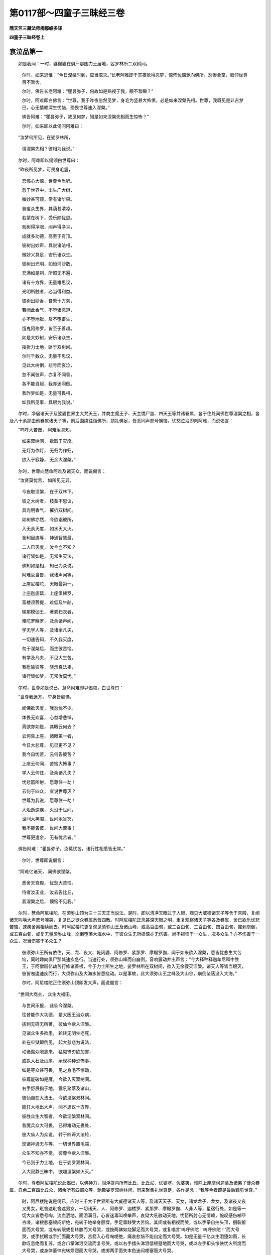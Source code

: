 第0117部～四童子三昧经三卷
==============================

**隋天竺三藏法师阇那崛多译**

**四童子三昧经卷上**

哀泣品第一
----------

　　如是我闻：一时，婆伽婆在俱尸那国力士居地，娑罗林所二双树间。

      　　尔时，如来思惟：“今日涅槃时到，应当取灭。”长老阿难即于其夜欻得恶梦，惊怖忧恼驰向佛所，愁惨合掌，瞻仰世尊目不暂舍。

      　　尔时，佛告长老阿难：“瞿昙弥子，何故如是熟视于我，眼不暂瞬？”

      　　尔时，阿难即白佛言：“世尊，我于昨夜忽然见梦，身毛为竖甚大怖惧，必是如来涅槃先相。世尊，我既见是非吉梦已，心无情赖深生忧恼，恐畏世尊速入涅槃。”

      　　佛告阿难：“瞿昙弥子，故见何梦，知是如来涅槃先相而生惊怖？”

      　　尔时，如来即以此偈问阿难曰：

　　“汝梦何所见，在娑罗林所，

      　　　谓涅槃先相？彼相为我说。”

　　尔时，阿难即以偈颂白世尊曰：

　　“昨夜所见梦，可畏身毛竖，

      　　　恐怖心大惊，世尊今当听。

      　　　忽于世界中，出生广大树，

      　　　微妙甚可观，常有诸华果。

      　　　普覆众生界，其荫甚清凉，

      　　　若蒙在树下，受乐除忧患。

      　　　观树得净眼，闻声得净耳，

      　　　成就多功德，高至于有顶。

      　　　彼树出妙声，具说诸法相，

      　　　微妙义具足，安乐诸众生。

      　　　彼树出光明，如恒河沙数，

      　　　充满如是刹，所照无不遍，

      　　　诸有十方界，无量难思议，

      　　　光明所触者，必当得利益。

      　　　彼树出妙香，普熏十方刹，

      　　　若闻此香气，不堕诸恶道，

      　　　亦不堕地狱，及不堕畜生，

      　　　饿鬼阿修罗，皆至于善趣。

      　　　如是大妙树，安乐诸众生，

      　　　摧折力士地，卧于双树间。

      　　　尔时千数众，无量不思议，

      　　　见此大树倒，悲号而哀泣，

      　　　忽不闻彼声，亦复不闻香，

      　　　各不能自起，我亦迷闷倒。

      　　　我昨梦如是，无量可畏相，

      　　　如我所见事，具眼为我说。”

　　尔时，净居诸天子及娑婆世界主大梵天王，并商主魔王子、天主憍尸迦、四天王等并诸眷属，各于住处闻佛世尊涅槃之相，各及八十余那由他眷属诸天子等，前后围绕往诣佛所，顶礼佛足，皆悉同声悲号懊恼，忧愁泣泪即向阿难，而说偈言：

　　“呜呼大苦哉， 阿难汝具知，

      　　　如来双树间， 欲取于灭度。

      　　　无灯为作灯， 无归为作归，

      　　　欲入于寂静， 无余大涅槃。”

　　尔时，世尊向慧命阿难及诸天众，而说偈言：

　　“汝贤莫忧苦， 如所见无异，

      　　　今夜取涅槃， 在于双林下。

      　　　彼之大树者， 枝茎不思议，

      　　　具光明香气， 摧折双树间。

      　　　如树佛亦然， 今欲诣彼所，

      　　　入无余灭度， 如水灭大火。

      　　　舍利目连等， 神通智慧最，

      　　　二人已灭度， 汝今岂不知？

      　　　诸行皆如是， 无常生灭法，

      　　　佛知如是相， 知已为众说。

      　　　阿难汝当告， 我诸声闻等，

      　　　上座尼楼陀， 天眼最第一，

      　　　上座迦旃延， 上座俱絺罗，

      　　　富楼须菩提， 难低及牛齝，

      　　　输那模伽王， 著粪扫衣者，

      　　　难陀罗睺罗， 及余诸声闻，

      　　　学无学人等， 及诸余凡夫，

      　　　一切速告知， 不久我灭度，

      　　　勿于涅槃后， 而生彼苦恼。

      　　　有学及凡夫， 不见大生苦，

      　　　我慰喻彼等， 晓示真法相，

      　　　诸行皆如梦， 无常汝莫忧。”

　　尔时，世尊如是说已，慧命阿难即以偈颂，白世尊曰：

　　“世尊我迷方， 举身皆颤慄，

      　　　闻佛欲灭度， 我愁忧不少。

      　　　体畏无欢喜， 心益增悲悼，

      　　　离欲亦如是， 其眼云何去？

      　　　云何告上座， 诸眼第一者，

      　　　今日大悲尊， 见已更不见？

      　　　我今自忧苦， 云何告彼苦？

      　　　上座云何闻， 苦恼大怖事？

      　　　学人云何住， 及余诸凡夫？

      　　　忧悲箭所射， 愿尊住一劫！

      　　　云何于四众， 宣说世尊灭？

      　　　世尊为我说， 愿尊住一劫！

      　　　大炬逝速疾， 灭没于世间，

      　　　世间大黑闇， 世间永盲冥，

      　　　我不能告彼， 世间大苦事！

      　　　世尊更遣余， 无有忧苦者。”

　　佛告阿难：“瞿昙弥子，汝莫忧苦，诸行性相悉皆无常。”

      　　尔时，世尊即说偈言：

　　“阿难亿诸天， 闻佛欲涅槃，

      　　　悉舍天宫殿， 忧愁大苦恼。

      　　　侍者汝正业， 汝去告比丘，

      　　　我涅槃之后， 懊恼不见我。”

　　尔时，慧命阿尼楼陀，在须弥山顶为三十三天正当说法。是时，即以清净天眼过于人眼，观见大威德诸天子等舍于宫殿，复闻诸天叫唤大声悲号啼哭，复见已之徒众眷属悉皆四散。时阿尼楼陀正念甚深天眼之明，重复观察诸天子等各及眷属，舍已欲乐忧悲苦恼，速疾舍离相续而去。时阿尼楼陀更复观见须弥山王及诸山峰，或高百由旬，或二百由旬、三百由旬、四百由旬，摧剥崩倒，或五百由旬，或复无量须弥山峰，崩倒堕落大海水中，于彼众生无所损恼亦无伤害。尚不损恼于一众生，况多众生？亦不伤害于一众生，况当伤害于多众生？

      　　彼须弥山王所有依住，天、龙、夜叉、乾闼婆、阿修罗、紧那罗、摩睺罗伽，闻于如来欲入涅槃，悉皆忧悲生大苦恼，同时趣向俱尸那城速疾急行。当速行处，须弥山峰而自崩倒，音响震动并出声言：“今大释种释迦牟尼释中胜王，于阿僧祇亿劫苦行修诸善根，今于力士所生之地，娑罗林所在双树间，欲入无余寂灭涅槃。诸天人等皆当眼灭，彼皆匆遑速疾而行，大须弥山及大海水皆悉挠动。以是事故，此大须弥山王之峰及大山谷，崩倒坠落没入大海。”

      　　尔时，阿尼楼陀正住须弥山顶即发大声，而说偈言：

　　“世间大商主， 众生大福田，

      　　　与世间乐报， 此仙今涅槃。

      　　　往昔能作大功德， 是大医王治众病，

      　　　拔刺无碍无所著， 彼仙今欲入涅槃。

      　　　见诸众生多欲患， 轮转无明生老死，

      　　　处在牢狱颠倒见， 起大慈悲为说法，

      　　　动诸魔众瞋恚来， 猛毅锋刃欲加害，

      　　　或执大石及山崖， 示现种种恐怖事，

      　　　如是等众甚可畏， 见之身毛不惊动，

      　　　彼尊能破如是魔， 今欲入灭双树间。

      　　　右手舒展指于地， 震吼聚落及诸山，

      　　　彼仙自在大法王， 今欲涅槃双林间。

      　　　能打大地出大声， 闻不思议十方界，

      　　　彼胜众生大智者， 今欲涅槃双林间。

      　　　昔魔兵众大可畏， 已得难动无畏处，

      　　　彼大仙人为众说， 转于四谛大法轮，

      　　　现诸神通无与等， 一切世界置毛端，

      　　　众生不知亦不觉， 彼尊今欲入涅槃。

      　　　今已到于力士地， 在于娑罗双林间，

      　　　入大寂静三昧中， 欲趣涅槃如火灭。”

　　尔时，尊者阿尼楼陀说此偈已，以佛神力，阎浮提内所有比丘、比丘尼、优婆塞、优婆夷，惟除上座摩诃迦葉及诸弟子徒众眷属，自余二百四比丘众，诸余所有四部众等，驰趣娑罗双树林间，同来聚集礼世尊足，各作是念：“我等今者即是最后觐见世尊。”

      　　时，阿尼楼陀说是偈已，应时三千大千世界所有大威德诸天人等，及诸天天子、天女，诸龙龙子、龙女，及诸夜叉夜叉男女，毗舍遮毗舍遮男女，一切诸天、人、阿修罗、迦楼罗、紧那罗、摩睺罗伽、人非人等，星宿行处，如是等一切大众皆悉号啕，流血洒地，面泪满目，心皆迷毒叫唤举声，哀恸大吼骇动天地，忧箭所射心无情赖，惋叹感伤喐吚咨嗟，诸根悲塞顿闷断绝，宛转于地举身颤慄，手足垂跢受大苦恼。其间或有相视而哭，或以手拳自拍头顶，掴裂躯面而大号哭，或有转眼或复转膝而大号哭，或按两髀如烧脚足而大号哭，或复唱言‘呜呼佛陀！呜呼佛陀！’而大号哭，或手拭眼或手扪面而大号哭，苦箭入心号啕哽绝，痛哀悲恼不能自定而大号哭。如是无量千亿众生泪堕如雨，长歔叹息绝而复苏，或合爪掌涕泪交流而复号哭，或以右手搘头涕泪低顿躄地而大号哭，或以左手扣头怅怏忧火所烧而大号哭，或身体萎悴宛转烦惌而大号哭，或掷两手面失本色迷闷哽塞而大号哭。

      　　尔时，彼诸天、龙、夜叉、乾闼婆、阿修罗、迦楼罗、紧那罗、摩睺罗伽，各及眷属驰趣佛所。到佛所已在于佛前，皆悉扑地如斫树倒，或礼佛足，或大叫唤，或大号啕宛转于地，或在佛前举双两臂递相攀挛，叫呼号哭并唱是言：“呜呼佛陀！呜呼大尊！呜呼达摩！呜呼大慈！呜呼大宅！呜呼大归！怜愍我等，救护我等，三界之眼失路示路，一切世间当成空旷，一切众生当盲无目，大智炬明今日永灭。”互相执挽如丧父母、亲戚、兄弟、姊妹、儿女，如是种种号啕悲哽呼声大哭，或如是言：“呜呼我尊！呜呼我等大善知识！呜呼巧说微妙美言！呜呼行步如师子王！呜呼行步如大牛王！呜呼行步如大象王！呜呼演畅甘露法王！”如是种种无量哀辞，悼伤痛切而大号哭，或从虚空扑身堕地，闷绝宛转悲哽号哭。

      　　尔时，阿难闷绝扑地如斫树倒，良久乃苏，在于佛前两手据地，瞻仰世尊目不暂舍，而说偈言：

　　“倍生我苦恼， 以见众生等，

      　　　被苦箭所射， 悲号大哭泣。

      　　　譬如绝闇路， 商人被劫贼，

      　　　忽见大火明， 照于众人前，

      　　　更增彼大怖， 无方得驰走，

      　　　触处无依怙， 以见火聚故；

      　　　以如来灭度， 多众皆悲苦，

      　　　如是无救者， 更被苦箭射。

      　　　世尊不住世， 余者复涅槃，

      　　　最胜人灭度， 我见云何忍？

      　　　放炽大光明， 如薪尽火灭，

      　　　堕于力士地， 我云何忍见？

      　　　今更不复见， 在于竹林下，

      　　　及在祇陀园， 如常说法时。

      　　　云何入毗耶， 离车最胜城，

      　　　向诸离车语， 最胜人灭度？

      　　　云何入迦毗， 释种最胜城，

      　　　告彼不喜言， 最胜人灭度？

      　　　云何诣阇世， 摩伽陀胜王？

      　　　云何说此言， 如来入灭度？

      　　　多数千众生， 数数而哀泣，

      　　　云何慰喻彼， 释师子灭度？

      　　　比丘比丘尼， 及诸在家众，

      　　　云何告此言， 汝释王灭度？

      　　　或在经行所， 及入大禅定，

      　　　天龙所问时， 无畏云何说？

      　　　阿难佛何在， 福田最胜人，

      　　　诸上座问已， 世尊我何报？

      　　　我为谁敷设， 师子大法座？

      　　　复为谁敷设， 大师子卧床？

      　　　众中无所畏， 如大师子吼，

      　　　复更谁边闻， 甚深无比法？

      　　　与谁洗足水？ 为谁执袈裟？

      　　　最胜人灭后， 更为谁执捉？

      　　　谁复大众前， 赞叹我勤劬？

      　　　谁复赞叹我， 多闻大智海？

      　　　智慧大辩才， 无边众欢悦，

      　　　我更对谁闻， 微妙软美言？

      　　　彼闻持佛子， 如是伤叹已，

      　　　在于佛足边， 闷绝而倒地。”

　　尔时，世尊告阿难言：“瞿多弥子，莫过愁毒，莫大迷闷。我于前时，已曾语汝如此之义：一切恩爱悉有别离，一切诸行并皆无常，如梦、如幻、如焰、如泡、如沫、如露，虚妄不实，诸行亦尔。汝已知之，瞿多弥子。汝时可起，但当速去，可为如来于双树间安置床铺，头向东首高如牛头，面正向北，右手搘颊，双树之下偏约南边。如来世尊今后夜分当入涅槃，灭除无余有为身分此之涅槃。”

      　　尔时，阿难啼哭号啕，愁毒懊恼，泪下满面。奉世尊敕，敷师子床于彼娑罗双树林所。舒安讫已，而说偈言：

　　“我今最后设， 大仙师子床，

      　　　于后更不敷， 最胜人卧铺。

      　　　我云何忍见， 空林双树间，

      　　　最胜人灭后， 寂不见世尊？

      　　　诸护林神等， 空守于长夜，

      　　　更不见如来， 云何乐住此？

      　　　呜呼无常行， 如幻如梦泡，

      　　　丈夫教导师， 今日当灭度！”

　　尔时，尊者阿尼楼陀即便说偈，告阿难言：

　　“如来先已说， 诸行悉无常，

      　　　因缘不自在， 汝强心莫忧。

      　　　岂以汝忧悲， 及以啼哭故，

      　　　无常事已尔， 智者莫迷闷。”

　　说此语已，是时阿难即复以偈，报大尊者尼楼陀言：

　　“无畏尼楼陀， 愿莫作是语，

      　　　睹胜人灭度， 尊岂无忧愁！”

　　是时，尊者阿尼楼陀复更以偈，报阿难曰：

　　“我眼岂无泪？ 为之以裁忍，

      　　　见万类众生， 多为爱所逼。

      　　　又我天眼见， 诸苦恼众生，

      　　　为彼等大悲， 是以应号哭。

      　　　为利于世间， 不以懊恼故，

      　　　是故我语仁， 莫忧当念法。”

现生品第二
----------

　　尔时，世尊从座而起，一切天、人、诸龙、夜叉、乾闼婆、紧那罗、摩睺罗伽、阿修罗、迦楼罗等，百千亿众围绕世尊诣娑罗树林，至已右胁卧师子床。世尊卧彼师子床已，时虚空中即雨天华及天末香，作诸天乐亿百千种，又赍世间种种人华、种种末香、种种涂香、种种音声，供养世尊，植诸善业。各口唱言：“此是世尊多陀阿伽度阿罗诃三藐三佛陀最后而卧，亦是我等最后观见世尊，于彼刹那罗婆牟侯多间。”

　　是时，东方有一世界名宝鸣主，去此佛刹十千俱致。彼国土中有佛，名曰师子鸣声多陀阿伽度阿罗诃三藐三佛陀。其世界中有一菩萨名善思义，从彼应托来到此土王舍城中摩伽陀国，韦提希子阿阇世王宫内化生，结跏趺坐。彼既生已，说此偈言：

　　“我从师子吼， 如来刹土来，

      　　　闻此有世尊， 释师子在世。”

　　尔时，空中有一天子，以偈报彼善思义菩萨言：

　　“今者彼人王， 世尊释师子，

      　　　于娑罗双树， 欲入于涅槃。”

　　说是语已，时善思义菩萨摩诃萨，即便以偈报彼天言：

　　“难计诸佛刹， 百千俱致数，

      　　　我从彼土来， 听释师子法。

      　　　值彼欲灭度， 当趣双树间，

      　　　我不实空来， 到于斯刹土。

      　　　我今已来此， 彼尊当涅槃，

      　　　诸天等世间， 悉愁况于我！

      　　　一念此不住， 应速见世尊，

      　　　勿令我空来， 而不得见佛。

      　　　善思义劝谏， 摩伽陀国王，

      　　　发哀美善言， 令彼心欢悦。

      　　　大王听我语， 大人出世间，

      　　　王莫放纵心， 速诣于佛所。

      　　　于数千亿劫， 或当一遇时，

      　　　今既值彼师， 智者莫空过。

      　　　愿王勿疑意， 谓我小儿痴，

      　　　我非痴小儿， 王自小儿耳！

      　　　贪于世欲乐， 杀父造逆殃，

      　　　此是小儿痴， 当堕于恶道。

      　　　王近恶知识， 调达斗乱人，

      　　　随顺彼逆心， 故杀无过父。

      　　　王如法无比， 真是佛子俦，

      　　　但以有我心， 无智故兴逆。

      　　　如此大恶逆， 恐怖事非轻，

      　　　以是王必当， 堕大阿鼻狱！

      　　　及佛今现在， 未入涅槃间，

      　　　当兴供养心， 佛诸舍利骨。

      　　　愿王施欢喜， 我欲诣佛边，

      　　　来生此土中， 不为受诸欲。

      　　　我以闻本土， 师子鸣如来，

      　　　称此大仙人， 犹师子灭度，

      　　　欲得奉见故， 来生此土中，

      　　　诸刹利宗亲， 一时诣向佛。”

　　尔时，阿阇世王即以偈告彼童子言：

　　“力士生地去此遥， 不可轻往须严驾，

      　　　童子汝但今夜待， 明整兵马安乐行。”

　　尔时，善思义童子还复以偈报阿阇世王言：

　　“大王慎莫生懒惰， 我神通力不思议，

      　　　我今若欲过东方， 无量佛刹无限碍。

      　　　元从所来佛刹土， 经历无量无有边，

      　　　其间佛国如恒沙， 力士生地竟何远？”

　　尔时，童子从阿阇世怀里而起，徒步而行，发王舍城安庠而出，说此偈言：

　　“欲睹清净无过佛， 大力能降最胜人，

      　　　汝等随我速往见， 及彼释仙未入灭。”

　　尔时，童子从王舍城徒步出已，当彼刹那罗婆时顷，有于七万二千人众集聚围绕。复有无量无边百亿那由他诸天众，随彼童子往诣佛所，为欲顶礼如来足故。

　　尔时，世尊作人师子右胁卧已，于彼刹那罗婆牟侯多间。从彼南方去此佛刹，五百千亿佛之世界有一佛刹，彼佛号曰宝积善现如来，十号具足。彼有菩萨名寂静转，从彼刹没，于此世界阎浮提地舍卫城内，生大居士似师子家。即于初生，而说偈言：

　　“于何数亿劫， 割舍其手足，

      　　　挑眼破身分， 断截无量头。

      　　　妻妾男女等， 一切诸财宝，

      　　　于千亿数劫， 求无上菩提。

      　　　为度诸群生， 布施广修福，

      　　　无量百亿劫， 彼眼者希有。”

　　尔时，似师子居士，以偈报童子言：

　　“汝为是天龙？ 为夜叉罗刹？

      　　　汝即生之顷， 分明出语言。

      　　　我眷属悉怖， 驰走散诸方，

      　　　我闻佛名声， 是故我不走。”

　　尔时，童子以偈报居士言：

　　“我非天非龙， 非夜叉罗刹。

      　　　汝居士不知， 谓我是世人，

      　　　言天龙夜叉， 紧那摩睺罗，

      　　　我是天中天， 居士汝当知。”

　　尔时，似师子复以偈答童子言：

　　“我心复有疑， 童子我复惊，

      　　　闻汝如是言， 同于智者说。

      　　　云何天及龙， 夜叉紧那罗？

      　　　云何天中天？ 童子更重说！”

　　尔时，童子以偈报居士言：

　　“去此南方界， 有佛名宝积，

      　　　现在如师子， 我从彼处来。

      　　　百过作帝释， 自在亦作来，

      　　　百过作梵天， 亦作转轮王。

      　　　我欲多时说， 一劫或亿劫，

      　　　不可得说尽， 智者速诣佛。

　　“唯然，大居士，汝常应修如此法行，亲近心念广作显示。大居士，何者法行，如来当说？彼宝积善现如来十号具足，有诸菩萨摩诃萨等成就三法，于菩提心得不退转，复当速证无上菩提。何等为三？一者、入无边心，二者、入甚深智，三者、入坚固修行三昧。”

      　　尔时，彼童子欲重宣此义，而说偈言：

　　“若欲入于甚深智， 诸天世人所爱重，

      　　　惟有诸佛大名称， 善能知因及非因。

      　　　彼句无非菩提者， 此智无有染著处，

      　　　舍诸著已离毒箭， 证法智已得作佛。

      　　　念心无边无有心， 入如是心得寂静，

      　　　随顺是心名为入， 此心名为遍一切。

      　　　若破若斫彼不坚， 无破诸法如来说，

      　　　诸有犹如虚空体， 如是真如如金刚。

      　　　应知如是自性空， 若能修此无所著，

      　　　彼即出离烦恼网， 当成正觉离诸有。

      　　　当知一切无有知， 当证一切无所证，

      　　　当觉一切无所觉， 一切闻声无取著。

      　　　入甚深法无法想， 解脱众生无脱想，

      　　　广寂无有广寂想， 得证菩萨无道想。

      　　　彼真健人除毒箭， 了达众生诸所趣，

      　　　知一切故名为佛， 难可辄近无所著。”

　　尔时，童子说此偈已，于刹那罗婆牟侯多时，似师子居士即与眷属二百人俱左右围绕，便发阿耨多罗三藐三菩提心，回向菩提，于诸法中得无生忍。十八亿诸天子等，亦发阿耨多罗三藐三菩提心，究竟菩提无有退转。复有四那由他众生，于诸法中远离尘垢得法眼净。

      　　尔时，童子复说偈言：

　　“我今不空来， 往释师子所，

      　　　于生死怖中， 度那由他众。

      　　　有多众生数， 已发菩提心，

      　　　住无上平等， 证得无生忍。

      　　　我父住法忍， 我母兄眷属，

      　　　十八亿诸天， 皆住菩提道。

      　　　我得大财宝， 无量不思议，

      　　　于佛法转近， 去贫穷稍远。”

　　尔时，寂静转童子化其父母及眷属已，出舍卫大城，共其父母并诸眷属，无量百千诸众生等，左右围绕在于众前，趣向力士所生之地娑罗林所，欲礼佛足觐见世尊。

　　尔时，如来在于师子床上右胁卧时，于彼刹那罗婆牟侯多时，西方去此过八亿百千佛刹，有佛名号乐音如来，十号具足。彼佛刹土有一菩萨摩诃萨名无攀缘，从彼佛刹隐灭身已，于此佛刹阎浮提地波罗奈国大城之内，有大居士名善鬼宿，于其家内而忽化生。时无攀缘童子即于生时，而说偈言：

　　“诸法无攀缘， 愚痴觉所转，

      　　　彼不脱众苦， 增长诸忧恼。

      　　　诸法无处所， 求之不可得，

      　　　若尽及不尽， 一切无所有。

      　　　虚空无所依， 非空亦无依，

      　　　空法因缘无， 因缘亦不无。

      　　　彼诸所说法， 深隐难知见，

      　　　颇有能说者， 人尊释师子。

      　　　大象大师子， 如梵无诸欲，

      　　　今日于双林， 将灭世间眼。

      　　　在于大众中， 如月十五日，

      　　　为众说妙法， 彼更不可见。

      　　　比丘众围绕， 如帝释山顶，

      　　　自今更不入， 一切诸妙城。

      　　　天人中极尊， 法鼓最胜者，

      　　　发音令众悦， 我等不复闻。

      　　　无我无作者， 如来说是法，

      　　　今欲入灭度， 娑罗双树间。”

　　尔时，无攀缘菩萨说此偈已，波罗奈城一千徒众作如是言：“此童子者，甚奇希有！智慧辩才无畏深入，生已乃能忆知宿命生生之事，复能巧说种种妙偈，乃有如是大力智慧，无畏难伏净妙辩才。愿令我等得如是智若此童子。”

      　　尔时，无攀缘童子欲令大众入不退地，世间所无不共之法，希有难得无量无边令彼得入，亦令得入无生忍法。

      　　尔时，大众白童子言：“善哉！童子，我等今者随童子去，往诣彼所觐见世尊并欲供养。”

      　　尔时，无攀缘菩萨摩诃萨，共彼眷属徒众百千围绕恭敬在于彼前，从波罗奈大城而出径诣佛所，为欲觐见及供养故。

　　尔时，于彼刹那罗婆牟侯多时，从于北方去此佛刹，过六万四百千亿佛土，有佛名曰住菩提分转如来，十号具足。于彼佛刹有菩萨摩诃萨，名曰开敷神通德，从彼没身生此刹土阎浮提中，毗耶离大城大将师子，于彼家内忽然化生。尔时，开敷神通德菩萨摩诃萨生彼家已，即说偈言：

　　“颇闻佛世尊， 增长释种家，

      　　　度脱诸厄难， 无量百千亿？

      　　　颇闻佛世尊， 无边智慧海，

      　　　精进及禅定， 甚深达彼岸？

      　　　如来拔毒箭， 得忍心调柔，

      　　　为众常说法， 亦不著法相。

      　　　颇闻佛世尊， 不著于三界，

      　　　世间行不行， 智慧遍一切？

      　　　欲界及色界， 乃至无色界，

      　　　能以智称量， 彼眼者在不？”

　　时大将家有一天女，名转菩提分，化作人形现童子前，以偈报童子言：

　　“世尊住一劫， 或复过一劫，

      　　　汝后当见佛， 今且受五欲，

      　　　食胜妙福禄， 犹如大王家，

      　　　种种妙音声， 歌舞作倡等。”

　　尔时，童子具知如来已益众生，诸天人等善根成就，以偈报天女言：

　　“彼愚痴众生， 乐于五欲乐，

      　　　不闻正遍知， 及诸佛教法。

      　　　我不受五欲， 五欲无坚牢，

      　　　五欲如刀剑， 谁能信五欲？

      　　　猪狗及野干， 骡马牛驴等，

      　　　此辈贪五欲， 诸佛声闻诃！

      　　　盲瞎根残缺， 痤陋及挛跛，

      　　　如是等贪欲， 诸佛声闻诃！

      　　　蚍蜉蛱蝶蝇， 俱翅罗孔雀，

      　　　如是等行欲， 我胜彼故诃！

      　　　譬如大火坑， 炽然阎浮满，

      　　　彼如盲坠堕， 贪欲亦如是。

      　　　诸欲无常苦， 智者所呵责，

      　　　若人不知过， 此等为欲转。

      　　　我不受五欲， 世尊已证知，

      　　　能闻此义者， 当知彼如佛。

      　　　我从佛边闻， 彼须弥山王，

      　　　于后夜分时， 彼佛当灭度。

      　　　我等速往诣， 尽诸结使者，

      　　　欲见者可去， 恐彼世尊灭。

      　　　转菩提分尊， 最胜人所说，

      　　　于亿千数劫， 难逢种善根。

      　　　若于涅槃所， 觐见释种尊，

      　　　闻释师子法， 当生善种子。

      　　　若天人夜叉， 往至如来所，

      　　　若爱释种幢， 速见大名称。”

　　尔时，开敷神通德童子菩萨摩诃萨说此偈已，与诸众生无量百千左右围绕最居众首，从毗耶离出径诣佛所，欲礼佛足亲觐供养。

**四童子三昧经卷中**

四童子品第三
------------

　　尔时，世尊右胁卧于师子床上。时四童子从四方来，各与大众前后围绕，导在众首悉皆平等，智慧神通威德法行，无所差别不乖毫毛，共趣佛所往到佛前恭敬合掌。彼四童子到佛边时，各随城邑所从眷属，一切天人百千众生杂类皆悉合掌，一切静心欢喜踊跃曲躬瞻仰向四童子。彼四童子当于来时，四方纵广满一由旬，诸天雨华遍满于地，鼓天音乐种种百千，诸天歌咏赞叹无量。尔时，多陀阿伽度阿罗诃三藐三佛陀，普于四方自然显现四师子座。

      　　尔时，尊者阿难以偈白佛言：

　　“世尊何因缘， 一切智四边，

      　　　右胁现四床， 师子广大敷？”

　　作是语已，佛告阿难：“阿难，汝见此四童子已不？从四方来，面如满月，过日光明蔽四天下，威德特尊，齿白明耀，发智慧光得大精进，入甚深智成就功德，识智了达有深信行，谦卑惭愧行业满足，意见深远得正念定，智慧善巧有大方便第一总持，为诸众生随顺说法增长善本，于无量亿百千佛所种诸善根。各住四方，各于佛刹闻我涅槃，各从彼刹诸如来所，咨发启请生此刹土，欲闻见我及我名称，说法利益功德之事。观看今日如来后夜分时，于力士生地娑罗双树间，当入无余涅槃、不思议涅槃、一切世间无等涅槃、一切世间希有涅槃、一切世间安乐涅槃、一切世间难伏涅槃、一切世间断离诸趣清净涅槃，如来当取如是微妙最上涅槃。

      　　“阿难，此东方来童子者，其色微妙具大功德端正可喜，光明遍照威德炽然，犹如盛火放大光明，以多百千徒众围绕，及以亿数诸天之众，所共供养受天雨华，来诣佛所欲供养佛。阿难，此童子者，于彼师子音鸣声如来国土，曾作转轮圣王领千世界而得自在，诸天人等之所供养。彼治化时，于欲界天上及于人间，恒多讲法受持句义，为于无量百千众生解说妙趣，成就彼等种诸善根，得诸神通达解法行，众圣咨嗟无边无断，最上微妙得无畏力，深入法相成就辩才，智慧善巧得到无边智慧彼岸。满足如是诸法行已，于十八亿年如法治化，不用刀杖恼乱众生，不为受欲贪于王位。于彼十八亿年成熟十八那由他众生，令住阿耨多罗三藐三菩提，于菩萨法得不退地。彼善男子，从初发心得不退地已，乃至毕竟成就阿耨多罗三藐三菩提。彼王如是于后一时，剃除须发，著袈裟衣舍家出家。即出家已，于八十一亿年行于梵行，从出家已未尝坐卧，况复睡眠？于八十一亿年中，乃至不起一念欲想及于瞋心，况有杀害恼乱等心？无不善事及憎爱想，亦复不念修行、不修行想。常住二法。何等为二？一者、虽得肉眼无肉眼想，虽能分别知诸法聚，而不取著法聚之想。于彼八十一亿年中，更不论说诸无利益他余事想，若地想、水想、火想、风想，若虚空想及识想，若妇女想及丈夫想，饥渴想、聚落想，空闲处想、城邑等想，违逆之想、不违逆想，远离想、禅定想，自我想、他我想，色想、无色想，边想、中想，生想、灭想，少想、多想，如是等诸余乱想，皆悉寂灭不生分别。唯除二十箧藏法本，思量修习其间成熟八万那由他众生，决定于阿耨多罗三藐三菩提。彼诸众生皆初发心于如此刹，即刹那罗婆时，于彼佛刹自在而去，各更别往诸余佛刹，到彼诸刹世尊所奉觐承事。于彼世界一一佛刹，一一身到一身一事无二并者。彼诸刹土一一诸佛皆同，于此一刹那罗婆时右胁而卧，同于此日后夜分中当入涅槃，悉在娑罗双树之间力士生地，皆如如来彼诸佛等，同名释迦牟尼十号具足，彼诸佛等亦同出于五浊恶世。

      　　“阿难，我以如是无量无边无碍肉眼正知正见，非诸声闻、辟支佛等之所能入，非境界故。阿难，若有比丘、比丘尼、优婆塞、优婆夷闻此法门，闻已生信，羡我肉眼正知见智，欲得此智乃至满足一切种智，及发一念正信之心相续不舍，适发心已即生无量福德之聚，况得无量无边大功德聚！阿难，若有善男子、善女人，于十八那由他诸如来所，复于十八那由他亿年，以一切乐具供养、恭敬、尊重、赞叹、亲承奉事彼诸如来。于十八那由他年，所得功德虽复无量，犹故不及闻此法门羡愿之心生功德者，不可譬喻！阿难，此童子者，于我法中一日一夜教化利益无量众生，何况多时所作利益！若舍利弗、目揵连等及余声闻，不能如是多作利益度脱如是无量众生。阿难，假使汝等一切寿命，多诸众生说法教化，不念余事昼夜不休。虽作如是教化利益，但自汝等于我法中，不能荷负佛法重担，如今所见此来童子所荷负者。”

      　　又复告言：“如是，阿难，如是童子，为诸众生作大利益具足怜愍，念诸众生饶益众生，而此童子有无量功德。

      　　“阿难，汝见从南方来童子已不？如秋满月十五日夜光明炽盛，右手执持众宝，庄严杖打此大地，打大地已出如是声——譬如摩伽陀国有一宝器，或用金作，或用银作，作之成就善加莹治，无有尘垢、无有瑕隙、无有破漏，善好明净无有尘土、无有脂腻，种种因缘众事所成，种种功能练精，明净五处具满十处，远离一千分观瞻，远离十二处金银烦垢，种性真正金性最胜，百练所成，新成非故具足八分，一千巧匠一心观瞻，尘腻垢翳一切悉无——如是妙器打之出声，若闻声者能灭众苦。阿难，如是譬喻如是器声，我少说耳！而此童子，众宝间错严洁之杖，打此大地所出之声，亦复如是。

      　　“阿难，此童子者名寂静转，是大菩萨摩诃萨也。从南方宝积现多陀阿伽度阿罗诃三藐三佛陀刹土而来，彼佛世界名宝庄严。阿难，于汝意云何？彼世界何故名宝庄严？阿难，彼佛世界，无一众生住不定者，亦无邪定。阿难，彼诸众生，皆悉正定于阿耨多罗三藐三菩提。阿难，彼刹是菩萨刹，彼刹众生无男女想。阿难，彼诸众生皆悉梵行，无诸秽欲智行清净，乃至无有秽欲之名。阿难，彼庄严佛刹诸众生等，无有一切不善思想，亦无食想，唯有二食。何等为二？一者、以定慧为食，二者、以法喜为食。阿难，彼佛刹不说五阴，不说三乘，惟广演说一切智阴菩萨箧藏。阿难，以是义故，彼佛世界名宝庄严。阿难，此土所有他方佛刹众生生此土者，复有愿生彼佛土者，愿生之者彼众生等，皆得不退转于阿耨多罗三藐三菩提。阿难，或有菩萨从余佛刹来生彼者，生已即自能知彼佛刹内一切诸事。彼等菩萨亦生彼已，即于刹那罗婆牟侯多时，各各想己自身是佛。阿难，彼宝积现如来，为彼无量无边那由他诸菩萨摩诃萨等，广说一切种智及菩萨箧藏法门，不曾断绝更不说余。阿难，假使我于无量千劫，说彼佛刹功德之事，及一一分别菩萨摩诃萨等所得胜法，所谓发愿庄严佛刹不可得尽。阿难，我但略说彼佛世界功德名字。此寂静转菩萨摩诃萨，从彼方来为欲看我入般涅槃；复为怜愍无量无边诸众生等，令发无上菩提之心；复为欲显彼刹功德庄严之事；复为显彼宝积现佛利益名称，所谓显诸菩萨法行大事，亦说真实名称之事，欲令此刹无量无边诸众生等摄受正法故，来到此释迦佛刹，为令未来诸菩萨等生欢喜心。

      　　“阿难，此童子者，于往昔时行菩萨行，值燃灯佛出现于世。尔时，曾作转轮圣王，名曰降怨。阿难，尔时降怨圣王，为无量亿无边众生，说于正法成熟善根。时彼圣王，从旦日初至于食顷，化度三十六亿众生住不退地，于阿耨多罗三藐三菩提入正定聚，证得无生忍法。而此圣王于彼燃灯如来般涅槃后，发大精进剃除须发舍家出家，既出家已满一千年，续燃灯佛转正法轮。然彼圣王利益无量无边众生，作利益已，于后一时日没之顷，复化三万六亿众生令住阿耨多罗三藐三菩提；还于日没之时，令七万那由他众生皆悉漏尽成阿罗汉，况当证道见谛学人不可称计！阿难，假使我欲以佛智慧，说此寂静转菩萨童子，往昔之时为诸众生作利益事，不可得尽。阿难，汝为此寂静转善男子，就于我前敷座安置，汝当得无量无边胜妙功德。若有众生闻此寂静转菩萨名者，彼等众生，如现在见佛等无有异。

      　　“阿难，若有众生闻此功德庄严受记法本名字者，乃至一念发净信心，为欲见彼宝积现如来多陀阿伽度阿罗诃三藐三佛陀，为欲承迎礼拜亲近供养，有发心者，欲闻法者。阿难，我今皆与彼等授记往生彼刹，奉觐如来闻于正法。彼佛刹中所生菩萨，亦欲同行彼诸法行，唯除愿力菩萨摩诃萨等。阿难，彼诸众生善得大利，若能闻此所说功德庄严法本名字乃至经耳，何况闻已得净信心！阿难，如是等法句如实不虚，汝当善护善念忆持。所以者何？阿难，阎浮提人，未曾得闻如是等修多罗章句及以名字。阿难，若名字菩萨及谤法人，如是人等莫令得闻。何以故？以其谤法，罪大深重故。

      　　“阿难，汝见西方如是辇舆众宝庄严乘空而来，汝见已不？”

      　　阿难白佛言：“如是已见。”

      　　佛复告阿难：“汝见其间一童子不？二足神通变化所作，腾空飞来动此大地，动大动，震大震。大地动时，所化众生怖畏毛竖。”

      　　阿难报言：“如是，婆伽婆。如是，修伽陀。我今见已，此童子者，神通游戏种种示现乘空而来。”

      　　佛告阿难：“如此辇誉众宝间错，在童子前而来，出于种种异妙之香，满此佛刹。”

      　　阿难白言：“如是，婆伽婆。如是，修伽陀。”

      　　佛复告阿难言：“此事还是彼善男子智力所现，能使辇舆出是妙香。阿难，汝听复能出于四种之声，所谓空声、无所有声、寂静声、佛声。”

      　　阿难白言：“如是，婆伽婆。”

      　　佛复告阿难：“还是童子毛孔所出如是等声。阿难，此声出时，有六十八那由他众生大得饶益；复千世界诸众生数，有多众生于无为法心漏永尽便得解脱。阿难，闻一佛名，已有九亿菩萨住不退转地，得入圣道于阿耨多罗三藐三菩提；于此刹土人天世界，有二百千那由他天人得阿毗跋致地，决定住阿耨多罗三藐三菩提。

      　　“阿难，此善男子所住，西方有佛名曰喜乐音多陀阿伽度阿罗诃三藐三佛陀，世界名乐毛，从彼刹来欲见如来入于涅槃。此善男子，然其来已为于无量无边众生作大利益。阿难，今善男子，来此刹时大作佛事，亦如如来转大法轮，彼亦如是转大法轮。阿难，此善男子，乃从阿僧祇劫已来诸毛孔中恒常出此四种之声，所谓空寂等声，于一一声中为无量无边众生作大利益。”

      　　阿难白佛言：“世尊，此善男子，往昔之时作何善根，乃能于诸毛孔出如是诸声？”

      　　佛告阿难：“我念往昔过去无量无数劫，时有佛出世，名无垢眼、善逝、世间解、无上士、调御丈夫、天人师、佛世尊。此善男子，于彼佛所出家作大沙门，名曰智乐，净修梵行。而彼沙门于彼如来，问于真理难知智慧甚深句义，所谓不生不灭，一切诸法空无所有，一切诸法本性寂静，一切诸佛皆同一体。而彼沙门七日七夜相续不断，不念疲惓，不念余事，不舍重担，于此四句躬自受持，善味讽习善持通利，善意贯穿研精己行。阿难，彼时沙门者，此童子是也。以此四句妙义，亿数诸佛所共说之，入诸佛法摄诸众生，复自然得觉了之事，而彼沙门愍诸众生，缘诸村舍聚落城邑为彼说法。阿难，尔时法师智乐沙门者，以多闻知法义趣，复以真心六年为他宣说如是法句，以是因缘于阿僧祇劫，从诸毛孔出如是声神通。以是事故，此善男子，从身毛孔出如是四种法声，为多众生作大利益。如是次第，此童子者，于阿僧祇劫身毛孔中，成就如是四种妙声。

      　　“阿难，阎浮提人得大善利、得第一利，若闻此无攀缘菩萨名字者，已获善利，况闻其法！阿难，若有善男子及善女人，或在天中，或在人间，闻此无攀缘菩萨乃至名字已得净心，所得功德不可思议，何况瞻对觐觌见者！所以者何？阿难，此无攀缘菩萨摩诃萨，于诸菩萨地已得功德，不可思议，不可称说。阿难，而此菩萨摩诃萨，故欲来见如来入般涅槃。

      　　“阿难，汝今可为彼大菩萨，施设床敷于如来前，用拟此善男子坐。阿难，汝当得大安乐利益，亦当速得胜妙神通。阿难，汝设此敷业因缘故所获果报，或坐或卧常得安隐，于一念顷当现证得阿罗汉果无为圣法。阿难，汝于无漏声闻圣果未证入者，我今与汝授记当得。汝复应有诸功德分，回向阿耨多罗三藐三菩提，当得诸佛如来大法。

      　　“阿难，若有比丘、比丘尼、优婆塞、优婆夷，若天、若龙、若夜叉、若揵闼婆、阿修罗、迦楼罗、紧那罗、摩睺罗伽、人若非人，及余众生闻此寂静转所说授记，闻已得净深心及信解者；若复有人欲得闻此寂静说授记法门，或如来边闻，或声闻边闻，复能为彼法师敷设床座所得功德，如彼法师坐此座上，复当说斯寂静说授记法门，如斯无异。所以者何？阿难，彼人敷设座已，当得十种敷设功德。何等为十？一者、当得转轮圣王座；二者、得帝释座；三者、得梵天王座；四者、得世主座；五者、世世于诸佛所得法师座；六者、菩萨地满既得位已，在道场菩提树下，坐于莲华师子高座；七者、证一切智已，得无上菩提坐于佛座；八者、转大法轮时，得无量亿数诸天所共庄严转法轮座；九者、欲现大神通时，过出一切诸世间道，为得如来无上显现最大神通师子高座；十者、欲现入于大涅槃时，得彼多陀阿伽度阿罗诃三藐三佛陀，令诸天、龙、夜叉、揵闼婆、阿修罗、迦楼罗、摩睺罗伽、人非人等，心生欢喜得清净信，最后寂灭一切诸行，住金刚三昧得如来座。阿难，汝当得如是等十种师子高座果报。阿难，若有善男子、善女人，净心闻此寂静说授记法本句偈之义，为于法师敷设法座，爱敬尊重彼法师故，以是因缘，为彼成就十种师子敷座果报。以是义故，阿难，汝应可合掌向无攀缘菩萨边，汝应当得大利安乐、大福德聚，因此功德，汝速当得发于神通。”

      　　尔时，尊者阿难，为无攀缘善男子敷法座已，合掌向无攀缘菩萨摩诃萨，生清净心、尊重心、惭愧心。即于尔时，而说偈言：

　　“合掌向健儿， 降伏龙入定，

      　　　大智众王者， 无攀缘光明。

      　　　得智及精进， 智慧禅定聚，

      　　　世间无等侣， 向无畏合掌。”

　　尔时，世尊以偈告阿难言：

　　“汝今敬合掌， 供养无攀缘，

      　　　所获诸果报， 我当为汝说。

      　　　阿难合掌敬， 自我涅槃后，

      　　　于村舍聚落， 及我弟子间，

      　　　或于入聚时， 或出彼村落，

      　　　及经行坐卧， 一切威仪中，

      　　　当作大佛事！ 汝于诸世间，

      　　　所有众物类， 或识及无识，

      　　　悉皆向汝边， 恭敬而伛身。

　　“若男、若女、天男、天女，及诸外道波利婆等，若沙门、婆罗门，若王、大臣，若国师，若兵将及余官属，若长者、居士，自余凡类但是有形，乃至六畜象马走兽及诸飞鸟，若见汝者皆得净信。一切树木、药草、苗稼、所有华果，悉皆向汝伛身恭敬。一切台殿、屋宇、重阁、楼橹、却敌窍孔、车乘辇舆，以汝福德威光之力覆蔽于彼，皆悉如是向汝伛身。阿难，譬如多陀阿伽度阿罗诃三藐三佛陀，初证阿耨多罗三藐三菩提得无碍解脱时，一切苗稼、树木、药草及诸华果，乃至略说人非人等，周匝充满菩提道场，皆向如来伛身恭敬。阿难，如是，如是，汝今以此于无攀缘善男子边合掌伛身因缘力故，汝于却后一切威仪随所在处，人非人等，一切苗稼、树木、药草，皆当向汝伛身恭敬。

      　　“阿难，若有善男子、善女人，于如来涅槃之后，或于我今现前之顷，须臾闻此庄严说授记法本，乃至一合十指掌一念因缘，或以真心思惟此义发一信心，彼人尚得如是福报如我前说。如是，阿难，当来之世少有众生得闻此法，亦复少有但闻如是法本名字，若一闻再闻尚不可得，何况闻已得真信心、恭敬尊重、不生诽谤、灭除疑惑、思惟修习生实想者！我于如是善男子、善女人等，复以佛眼悉皆现见，复以佛智悉皆现知。如是人等，非于一佛所修行供养，非一佛所种诸善根。

      　　“阿难，今在此众集会我前，一切大众天人男女故来，欲见如来世尊入于涅槃。阿难，如是等众，于当来世弥勒菩萨初欲证于阿耨多罗三藐三菩提时，受智位已后乃至坐于菩提道场，设大供养尊重恭敬。如是次第乃至弥勒世尊入涅槃时，亦复观看，还于尔时在如来边，亦复得见此四童子如是听法，如今我前得见得闻无攀缘善男子，于毛孔内广闻大法微妙之声，得闻声已生大欢喜。是故，阿难，汝今得闻说如是等微妙义趣，汝应数数伛身合掌净心敬信。所以者何？汝以如是净心敬信善业因缘，所在之处一切众生诸天世人，恭敬供养尊重赞叹躬伛汝边；乃至于汝涅槃之后，诸天世人起塔供养汝之舍利。”

　　尔时，世尊告阿尼楼陀言：“阿尼楼陀，汝见上界有四十亿诸天人众，闻此经典皆悉合掌伛身而住。”

      　　阿尼楼陀白佛言：“如是，婆伽婆。”

      　　佛复告阿尼楼陀：“彼天人等，因闻此法信心合掌伛躬善根，于未来世阿僧祇劫不堕恶道；或在天上，或在人间，于恒沙世流转生已，一一得作转轮圣王，一切生处恒值诸佛，于诸佛所成就善根；成善根已，乃至得证阿耨多罗三藐三菩提，同一名号，名为一切众类伛身多陀阿伽度阿罗诃三藐三佛陀。”

      　　说是语已，时大众中，有诸力士及其眷属各有五百，其名曰娱乐力士、头俱耶力士、大力力士、天威力士、胜天力士、郁干蹉力士、无畏力士、婆薮力士、真实力士、优多罗力士、婆俦力士、一切忍力士。如是等一一力士，各及眷属五百围绕，聚集来会在其众首，为欲供养向如来所，皆半伛身合掌悲泣，哀哽大叫流泪雨面，而白佛言：“世尊，我等今者，为欲供养如来世尊，及无攀缘童子菩萨，并余无量大菩萨等，乃至一切大德声闻，此修多罗微妙句义清净法门，为供养故合掌伛身。世尊，我等以此一念善根，回向阿耨多罗三藐三菩提。”

      　　尔时，世尊即便微笑。诸佛法尔若微笑时，即从口出种种微妙杂色光明，所谓青黄赤白金色玻瓈，放斯光已遍至无量无边世界，光明所照乃至梵宫，还来旋绕世尊三匝从佛顶入。

      　　尔时，慧命阿难见是事已，即以偈颂而白佛言：

　　“世灯何因放， 如此大光明？

      　　　善哉决我疑， 及余众生等！”

　　佛告阿难：“汝见已不？此力士子，一心集聚合掌向我及无攀缘童子菩萨，并于此经至心净信，复发无上大菩提心。”

      　　阿难白言：“见已，世尊。”

      　　佛复告阿难言：“此力士子，从今已后阿僧祇亿劫不堕恶趣，然后证得阿耨多罗三藐三菩提。”

      　　尔时，世尊欲重宣此义，而说偈言：

　　“阿难汝不见， 摩罗子集聚，

      　　　心生大欢喜， 曲躬而向我，

      　　　欢喜说此言， 当得无上道？

      　　　大智力士子， 此等供养我，

      　　　及于无攀缘， 于法生尊重，

      　　　我诸声闻等， 如是合掌已，

      　　　阿僧祇劫数， 当不堕恶道。

      　　　因此合掌业， 及向我曲躬，

      　　　假令一劫说， 或无数亿劫，

      　　　此等当证道， 成就诸佛土，

      　　　行于最胜行， 其数不可测，

      　　　于亿数等劫， 思量不能知。

      　　　阿难今不久， 于此后夜分，

      　　　吾共汝等别， 是最后相见。”

　　佛复告阿难：“阿难，汝见从北方有大金光照耀来已不？彼之威光映蔽一切，其方所有树木、苗稼、药草、华果、山崖、堆阜、台殿楼阁、辇舆车乘、人非人等，于上虚空皆成一色，所谓金色。”

      　　阿难白佛言：“如是，婆伽婆。”

      　　佛复告阿难：“汝见北方复有七阎浮檀金辇舆从彼来不？中央辇舆其上童子结跏趺坐，威光最胜功德巍巍。”

      　　阿难白佛言：“如是，婆伽婆，我今已见。”

      　　佛复告阿难：“北方去此刹土六十四百千俱致，有佛刹名曰俱苏摩拔坻(此言多华)。彼刹世尊，号名菩提分转多陀阿伽度阿罗诃三藐三佛陀。彼佛刹中有此童子菩萨摩诃萨，名曰华敷神通德，从彼舍身来生此土。

      　　“阿难，彼世界出诸法声，名曰菩提分音，彼处众生有闻声者，成诸善根。阿难，彼菩提分转如来，从证阿耨多罗三藐三菩提已来，六十四千劫现在说法。阿难，彼如来无有声闻众，唯菩萨众。阿难，譬如灌顶转轮圣王多有诸子，彼诸子等，为作大臣，为作国师，为作诸小国王；如是，如是，彼佛如来诸菩萨等亦复如是，亦名为子，亦名大臣。彼佛亦尔，有二菩萨最为殊胜，于诸菩萨独为侍者，还以菩萨而为僧宝。阿难，如是次第说彼佛刹，皆悉菩萨满彼国界。阿难，彼佛世界资生所须，皆悉丰足无所乏少，具足无畏安隐快乐，微妙可瞻人民充满。菩萨功德皆悉满足，住诸神通最为殊胜，以三昧力周旋往返，犹彼朋友智慧之聚，最为殊胜智藏满足，常能修习菩提之心，常能讲论一切智法，于诸菩萨一切深法，无量无边皆悉证得。阿难，如是等诸菩萨摩诃萨满彼世界。彼佛刹中此华敷神通德菩萨摩诃萨善男子，来生此土阎浮提毗舍离城。彼善男子，今现神通而来此者，为欲顶礼如来足故，又欲观见如来世尊入大涅槃。阿难，此大光明现者，是彼如来多陀阿伽度阿罗诃三藐三佛陀威神之力。阿难，所谓此七阎浮檀金辇舆者，是彼如来七菩提分助道法故为作化现。

      　　“阿难，此阎浮提有无量千俱胝诸众生、诸天人等，共此童子往昔已来同种善根。而此童子亦生此间阎浮提时，令彼众生即得欢喜踊跃无量。复有众生当得漏尽，或有众生当得学地，或有众生得无学地，或有众生未发菩提心者，当能令发菩提之心，或有众生发于本性不退忍心。阿难，如此童子处中辇舆跏趺坐者所出光明，此之光明是彼如来神通威力之所现耳，从此光明出生彼之六辇舆也。阿难，汝看以彼如来威神之力，此华敷神通德菩萨摩诃萨，能于此处现种种神通；又此光明之力，于此世界能为无量无边诸众生等作大利益，所谓以彼正法共相摄受。”

      　　尔时，彼童子等，悉皆和合欢喜踊跃，复与无量百千众生前后围绕，于一刹那之顷雨种种华，诣向佛所，到已顶礼佛足。

      　　尔时，世尊告慧命阿难言：“阿难，如来为诸众生所可作者，及如来长子诸菩萨摩诃萨等所应作者，我于今者皆已具足。我为众生所作利益者，今已作竟。阿难，此华敷神通德菩萨摩诃萨，在于阎浮檀金辇舆中俨然而坐，所作神通以如是等，教化那由他众生证于阿罗汉果；复教俱胝那由他数众生已得学地；复有百俱胝数众生，令于三宝得生净信受持五戒；复有七百俱胝诸天，令得住于不退转地，决定当得阿耨多罗三藐三菩提；复有七俱胝众生令住无生法忍；复有无量阿僧祇那由他俱胝众生，当令值遇弥勒世尊初首法会。”

**四童子三昧经卷下**

嘱累品第四
----------

　　尔时，慧命阿难白佛言：“世尊，惟愿世尊，或住一劫或减一劫，怜愍此等诸众生故。所以者何？如来多陀阿伽度阿罗诃三藐三佛陀，若住世者，如是大事常现于世。又令是等真善大士，数数往返阎浮提内，我等众生复应于此如许时间，当见此等菩萨大众承事供养。又于此时，如是经典复应当得广行流布；复如许时，我等得闻合佛法义；如许时间，令我得见如来世尊及大士等种种现化神通之力。若如来今日不住于世入涅槃者，我等众生，于如来世尊灭度之后远离三事。何等为三？所谓不见佛，不闻正法，三者不见此等大士弘广之心，亦复不得承奉供养，有如是失。”

      　　慧命阿难说是言已，悲号大哭忧叹懊恼，涕泪满目宛转在地，如斫树倒，并唱是言：“我等速疾共佛别离，诸善知识亦复别离。”

      　　尔时，众中有菩萨摩诃萨，名曰善思义，以偈白慧命阿难言：

　　“阿难莫忧恼， 诸行悉无常，

      　　　世法欲常者， 此处不可得。

      　　　若言有诸行， 此言不可得，

      　　　如是诸法空， 汝今何忧苦？

      　　　诸智皆悉空， 于佛智亦空，

      　　　佛尚不可得， 汝今何忧愁？

      　　　汝莫生分别， 智者舍分别，

      　　　诸有如虚空， 如阳焰似水，

      　　　亦如幻师化； 象马诸乘等，

      　　　园林众聚落， 树木诸华果，

      　　　世谛亦如是， 如幻化无实。

      　　　诸佛及声闻， 亦如是不异。”

　　尔时，慧命阿难，以偈报善思义菩萨言：

　　“如是如所说， 诸法无有相，

      　　　此最为胜法， 我今最后闻。

      　　　云何向舍卫？ 所问我何报？

      　　　阿难佛何在？ 世眼何时来？

      　　　我昔往彼处， 常见佛世尊，

      　　　今往彼处空， 大智我那住？”

　　尔时，寂静转善男子，复向慧命阿难，以偈白言：

　　“汝于亿年哭， 此事难可得。

      　　　阿难汝谛观， 法界难见处。

      　　　譬如芭蕉茎， 叶叶皆除去，

      　　　其间无有实， 法体亦如是。

      　　　犹如天降雨， 普下诸水滴，

      　　　泡起已还灭， 诸有为亦然。

      　　　如水沫湍聚， 有眼者观见，

      　　　此处无有实， 世相亦如是。

      　　　譬如镜中像， 其体无有实，

      　　　三界世相尔， 智者莫涕泣！”

　　尔时，慧命阿难，以偈报寂定菩萨摩诃萨言：

　　“我非不知此， 如汝智者说，

      　　　三相皆无常， 经中大仙说。

      　　　但此亿数天， 泣泪皆啼哭，

      　　　向我边叫唤， 以是生我苦。

      　　　世尊不久去， 舍我等眼者，

      　　　我等何趣向， 谁能救护我？

      　　　正法从谁闻， 寂静深无比？

      　　　我今供养谁？ 呜呼佛难见！”

　　尔时，无攀缘菩萨摩诃萨，以偈告慧命阿难言：

　　“尊者阿难起， 但观法莫忧，

      　　　法无有来者， 亦无有去者。

      　　　譬如佛有生， 证菩提亦尔，

      　　　譬如转法轮， 涅槃亦如是。

      　　　诸佛不曾生， 亦复不曾灭，

      　　　如是真法中， 阿难何以哭？

      　　　汝闻我毛孔， 出如是诸声，

      　　　诸有空寂静， 佛等四种事。”

　　尔时，慧命阿难，以偈白无攀缘菩萨摩诃萨言：

　　“大士等不久， 各各别刹去，

      　　　彼国见诸佛， 说于甘露法。

      　　　汝闻彼佛法， 甚深诸妙义，

      　　　见彼佛徒众， 及诸菩萨等。

      　　　今我亿数天， 哭泣而围绕，

      　　　世尊涅槃已， 智者我那住？

      　　　优婆塞千数， 今日承听我，

      　　　大苦恼忧悲， 我云何慰喻？

      　　　三十三焰摩， 兜率及他化，

      　　　自在及梵天， 如是等天来，

      　　　云何令欢喜？ 释牛王灭后，

      　　　云何宣彼法？ 我口云何辩？

      　　　诸天问我时， 阿难尊何在？

      　　　彼问我何报？ 人牛王灭后，

      　　　一切诸处所， 甚深如来住，

      　　　我于经行林， 今在何处所？”

　　尔时，开敷华神通德善男子，以偈白慧命阿难言：

　　“我以知汝行， 善于三月中，

      　　　数现身向汝， 阿难莫哭泣。

      　　　自余千数佛， 我告为汝故，

      　　　诸佛为汝说， 化作释种身。

      　　　诸佛有慈念， 以汝好事佛，

      　　　当来向汝边， 阿难莫大哭。

      　　　天等诸世间， 今日可忧悲，

      　　　如是大教师， 隐寂而不现。

      　　　如来昔曾说， 寿命住亿劫，

      　　　诸行念念灭， 我对教师闻。”

　　尔时，慧命阿难住于佛后，三大叫唤而说偈言：

　　“众生所归者， 能与彼等眼，

      　　　导师入灭后， 众生转盲冥。

      　　　胜王阿阇世， 闻此不善言，

      　　　导师入灭后， 忧苦云何住？

      　　　胜人今涅槃， 于后力士子，

      　　　如是等忧恼， 悲号大哭泣。

      　　　彼等集聚已， 最后见导师，

      　　　敬心而尊重， 合掌以曲躬。

      　　　天龙夜叉满， 纵广五由旬，

      　　　此处无空缺， 人类无入处，

      　　　雨微妙香华， 充满至于膝，

      　　　复雨诸末香， 供养最胜仙。

      　　　难陀优波陀， 及六十亿龙，

      　　　悉来涅槃处， 最后见导师。

      　　　摩那斯婆论， 娑伽罗大龙，

      　　　睺喽目真陀， 各百亿围绕，

      　　　起云雨香水， 散洒此大地，

      　　　降大雨而来， 最后见导师。

      　　　诸天雨天华， 及雨净香水，

      　　　天龙等敬心， 供养世尊故。

      　　　阿耨达龙王， 六十俱胝等，

      　　　雨种种宝雨， 到人牛王边，

      　　　伊罗钵啼哭， 须弥子大蛇，

      　　　供养世尊故， 最后奉见佛。

      　　　诸龙有百千， 亿数那由他，

      　　　起云震雷电， 来到导师所，

      　　　彼等澍大雨， 清净诸香水，

      　　　亦为供养故， 最后见世尊。

      　　　夜叉千亿数， 或百那由他，

      　　　念佛诸功德， 皆来欲见佛。

      　　　复有四天王， 悲泣满面泪，

      　　　来至导师边， 最后觐见佛。

      　　　释提摩那民， 诸天众围绕，

      　　　六十三千数， 已来到佛所，

      　　　彼等雨天华， 微妙曼陀罗，

      　　　及雨栴檀末， 供养最胜仙。

      　　　毗求螺髻梵， 二梵众围绕，

      　　　悲泣到佛所， 最后见如来。

      　　　净居天威力， 多百亿诸天，

      　　　号哭到佛所， 以佛今涅槃。

      　　　诸天百亿数， 种种悲哀泣，

      　　　劝请大导师， 愿住于一劫。

      　　　魔子大智慧， 名娑陀婆诃，

      　　　怆怏到佛所， 胜仙涅槃故，

      　　　捧执世尊足， 伛身劝请佛，

      　　　愿愍世间故， 释王住一劫。

      　　　世尊若住者， 为大仁诸天，

      　　　当不思议利， 请尊住一劫。”

　　尔时，无攀缘善男子，以偈告彼一切诸天、世人及诸梵天王、商主魔王子等，而说偈言：

　　“汝等悉不知， 小儿如猕猴，

      　　　恒常心放逸， 以何号啼哭？

      　　　譬如猪睡眠， 忽起失本念，

      　　　被刀斫剥时， 惊怖驰奔走。

      　　　我意如是见， 汝等皆如是，

      　　　昔不闻法者， 以贪放逸故。

      　　　今日智慧炬， 将灭而不现，

      　　　及佛犹现在， 汝应作善业！”

　　尔时，世尊告慧命阿难，及富楼那、须菩提，并不空见王童子、迦葉上座、大俱絺罗及诸上座：“今告汝等诸比丘。”言：“将汝右手来与我。”彼诸比丘闻佛世尊如是言已，即白佛言：“善哉！世尊。”尔时，诸比丘等满一千人，各以右手奉授世尊。

      　　尔时，世尊复以左手执彼一切诸比丘右手，执已复以右手执罗睺罗及阿难手，付与诸比丘手中，口遗嘱曰：“汝等比丘，我阿难贤及罗睺罗上座，今付嘱汝等，遗嘱汝等。”于如是时出大叫声，如是叫声悲号啼哭，震动天地甚大可畏，而彼大声遍此佛刹。

      　　尔时，罗睺罗、阿难当付嘱时，众中五百比丘见是事已，便舍身命。所以者何？彼诸比丘不忍见佛入于灭度。彼作是念：“宁使我等先入涅槃，不忍见此世间大灯、世间导师、大慈悲父、最善知识、怜愍众生、常与世乐今入灭尽，我岂忍见？”

      　　尔时，于彼刹那罗婆浮休多时，五百诸佛各住自刹，皆伸右手与释迦牟尼。

      　　尔时，世尊又以手执阿难、罗睺罗上座手，付嘱与彼如来手中，而说偈言：

　　“此我罗睺子， 阿难我侍者，

      　　　今在诸佛前， 我付嘱此二。

      　　　于今后夜分， 我当入涅槃，

      　　　更不复见我， 天龙及人等。

      　　　亦无有归依， 救护怜愍者，

      　　　惟除诸世尊， 覆不思议慈。

      　　　我观诸世间， 不思议无量，

      　　　不见一众生， 今我为谁住？

      　　　无量千数劫， 犹如恒河沙，

      　　　我于如是劫， 为一众生住。

      　　　我已利众生， 有信敬心者，

      　　　自余无信心， 亿佛不能化。”

　　尔时，五百诸佛异口同声，而说偈言：

　　“尊已众生利， 尊作佛事已，

      　　　现种种神通， 击大法鼓竟，

      　　　已充亿众生， 如云雨润地，

      　　　拔众生毒箭， 释种大仙人。”

　　尔时，长老阿难、慧命罗睺罗，两膝著地，以偈白彼诸佛曰：

　　“大丈夫劝请， 令尊住一劫，

      　　　以佛威力故， 一切见眼者。

      　　　最胜二足尊， 大智住世故，

      　　　多有众生信， 得利不思议。

      　　　增长诸天人， 阿修罗减少，

      　　　声闻及菩萨， 多生不思议。”

　　尔时，彼五百诸佛告慧命阿难及罗睺罗言：“汝等善男子，莫大啼哭，莫大愁忧。本性如是，事尽如是，真实如是，诸行如是，一切有为法，一切作法，一切世谛法，悉皆如是，尽际如是。已舍身命如来行乃无量，以世谛法如是故不得自在。又如来者，是法身，非有为身，无住世法。汝等不应请如来住。诸善男子，汝等且止到我佛刹。释迦如来即时当伸右手，当放光明，彼之光明照我刹土；照彼土已，汝等还来见释迦佛在汝等前，为汝说法，令汝等闻，是故汝等莫大忧愁。”

地狱品第五
----------

　　尔时，世尊入于三昧，住三昧已即伸右手，于右手中乃至大拇指端，及于左手诸身节分，乃至千辐轮处足相之中，及手足柔软网缦相中，赤铜色爪甲，及以十指妙色掌文宝手之间，皆悉放于百千亿光明。一一光明化生莲华百千亿数，一一华台化出化师子高座百千亿数，一一座上见一佛坐，一一化佛教化无量百千亿众生，其间或得漏尽，或得离欲地。如是一切诸相好中所放光明，事相皆亦如是；如是等脐轮之间及阴马藏相，亦复如是；面轮眉间，亦复如是。

      　　尔时，世尊从于顶上放百千种光明，一一光明端化出莲华百千亿数，一一华台化作师子台座百千亿数，一一座上化一佛坐为说妙法。彼诸如来不说余法，唯说菩萨密藏修多罗，及诸陀罗尼金刚章句，为人显说清净三轮如来诸力无畏法等。似彼法门一一化佛一一说法，能净无量无边众生令住不退转地，向于阿耨多罗三藐三菩提。

      　　尔时，世尊于娑罗双树间，右胁师子卧床中，化现一佛右胁而卧；化已自身即至活大地狱中，到彼处已身放光明；放光明已，其光遍照活地狱中。尔时，世尊以此光明，照于活大地狱已，而说偈言：

　　“此众生数死， 数数还复活，

      　　　又不舍彼想， 故生诸苦恼。

      　　　世有此圣出， 世尊能作明，

      　　　能说诸正法， 灭除诸苦恼。

      　　　无为亦无尽， 无灭亦无行，

      　　　若能如是解， 彼不堕诸趣。”

　　尔时，如来说是偈已，于彼刹那罗婆摩休多时，令彼活大地狱三十亿数诸苦众生便得舍身，即舍身已生于三十三天。

      　　尔时，世尊复至三十三天还说此偈，以佛神力声遍一切诸大地狱。彼地狱趣无量百千亿诸众生，舍地狱身生兜率陀天；得生天已，还复忆念前所说法，皆得阿那含果。

      　　尔时，诸天子得法果已，证法证果入于诸法，共说偈言：

　　“譬如大旷路， 有智慧商主，

      　　　度脱多众生， 被贼诸兽者。

      　　　世尊亦如是， 无上大商主，

      　　　能脱亿众生， 缚在生死中。

      　　　我等归依佛， 光明大商主，

      　　　于我起慈悲， 能脱诸苦恼；

      　　　我等归依法， 我等身已证；

      　　　我等归依僧， 功德难思议。”

　　尔时，世尊以凉冷光明，普照阿鼻脂地狱处。作凉冷已，除灭热恼一切苦毒，成就诸法千数亿分，能令一切得诸喜乐，愍哀润益一切众生，安慰柔软哀怜喜庆，利益众生合三空门——无相、无愿及以无作。告彼地狱诸众生等，而说偈言：

　　“空法及无相， 无生及无灭，

      　　　若解如是法， 彼即脱恶道。”

　　尔时，八百千亿众生得闻偈已——此偈所说三世无碍，是诸法分成百千种，已至耳边清净微妙——闻是声已从于阿鼻脂大地狱，舍地狱身即生他化自在天宫。

      　　尔时，世尊住梵天宫，复说此偈言：

　　“众生最上乐， 无有诸苦处，

      　　　名相所说处， 及诸颠倒想，

      　　　健儿应当舍， 即免诸苦恼。

      　　　诸想皆颠倒， 及著非色想，

      　　　三界何有乐？ 数数流转生，

      　　　死已复更生， 增长相续苦。

      　　　能以智知空， 亦不著于空，

      　　　彼人即知空， 不著知空者，

      　　　此知法义已， 亦复无有我，

      　　　既不得于我， 此处何有苦？

      　　　空是无为法， 相亦不可得，

      　　　能见无我智， 此是真佛子。”

　　尔时，彼百千亿数诸众生等，所生之处即得无漏天仙妙果，即便忆念宿命之时受地狱苦，复念如来丈夫功德，知报佛恩先取灭度。又复不忍见于如来多陀阿伽度阿罗诃三藐三佛陀入于涅槃，时诸天子已得果者，异口同声，而说偈言：

　　“我等不忍见大慈， 调御丈夫入灭度，

      　　　能为众生作光明， 我不忍见先取灭。”

　　作是语已，即于此处入于涅槃。

　　尔时，世尊于彼刹那牟侯多时，从梵天宫便自隐身，即至娑罗双树之间。

      　　尔时，世尊作如是念曰：“我于今日后夜分时入于涅槃，即是最后见于众生。我今当可令其欢喜灭一切苦而受快乐，显现如来大神通力。令彼众生即便得入安隐之门，欲显如来无余涅槃，合诸佛意故示神通。”

      　　尔时，世尊作是念已，倚右胁卧，犹如师子。心无所畏，观察十方一切大众，犹大龙象。如是观已，即以右足第一拇指，按此大地出大音声，六种震动遍十方界，示现无碍不思议光照曜十方。

      　　尔时，世尊从身诸相复放光明，放光明已，一一毛孔复出微妙恒河沙数微妙光明，一一光明遍照恒河沙等诸佛刹土。彼之光明不相杂入无所妨碍，如是数数从毛孔中次第放诸微妙光明，如是毛孔各各次第复放光明，还复如是遍照如前。

      　　尔时，世尊更复显现作诸神通，现神通已，以佛神力、佛护持力，令诸众生皆得具足所见境界佛眼无异。彼诸众生住此佛刹，皆悉睹见如来光明所照一切诸佛刹土。

      　　尔时，世尊告诸比丘：“汝等见彼东方世界，有城周圆纵广一千由旬，如是广大上下亦尔，以诸微尘百千亿数满此国城，汝等见不？”

      　　诸比丘白佛言：“如是，婆伽婆。如是，修伽陀。我等皆见。”

      　　佛复告曰：“汝诸比丘，于意云何？此微尘数是为多不？”

      　　诸比丘言：“如是，如是，婆伽婆。”

      　　佛复告言：“诸比丘，若有人能于诸法中，知如是等无为之法、不生不灭、无漏无为，如是知者，彼诸众生得脱诸苦一切恶道。”

      　　当于尔时，有三十亿诸众生等，闻此法已即得阿那含果；既得果已，异口同声，而说偈言：

　　“无为法无尽， 无漏亦不灭，

      　　　圣法如是知， 我等证寂灭。

      　　　知以如是得， 如实知诸根，

      　　　为怜愍众生， 示现因缘法。

      　　　如来化我等， 拔除毒箭病，

      　　　一切智与药， 及与于涅槃。

      　　　智炬今速疾， 智眼不久灭，

      　　　亿众苦逼切， 从活地狱出。

      　　　拔箭大医师， 治众生病者，

      　　　能救无数众， 令不堕恶道。”

　　尔时，世尊立住黑绳大地狱岸上，放大光明遍照彼大地狱，拔于彼处无量众生置于天上。如是等热恼地狱、大热恼地狱，亦皆如是。叫唤、大叫唤大地狱，众合、大众合地狱，拔出无量无边众生，安置善道及涅槃道。

      　　尔时，世尊复以金色光明照八大地狱。其光明力能令众生所触身者皆得安乐，遍体润益，身心欢喜，苦恼消除，眼目所观，心地欢庆，快得清凉，从慈悲生令身安隐。光明遍照大地狱已，灭诸热恼和软流润。彼大地狱所有众生，在大火聚炽然中者，与彼乐故，于诸毛孔次第而放如是光明。

      　　尔时，世尊以大光明，普覆一切无量众生，令心柔软堪任法器，具足无量百千功德。以微妙语，而说偈言：

　　“我与世间乐， 解脱诸忧苦，

      　　　见诸苦逼切， 示现涅槃道。

      　　　我所说诸法， 寂静无畏乐，

      　　　若能知彼法， 此不堕恶趣。

      　　　能归依佛者， 彼人得大利，

      　　　百千诸劫数， 更不见诸苦。”

现诸佛品第六
------------

　　尔时，如来说此偈已，即于刹那罗婆牟侯多时，诸比丘众及诸众生多于前数。复有无量无边诸佛，右胁而卧师子床上。彼诸世尊从师子床起，还复示现如是神通。

      　　尔时，彼四部众白佛言：“世尊，此诸佛等，皆悉欲于刹那罗婆牟侯多时，入般涅槃现神通耶？如今世尊所现无异？”

      　　佛告诸比丘：“如是，如是。彼诸佛等，今日同欲舍最后身入于涅槃。彼诸佛等悉皆同名释迦牟尼，皆于力士所生之地娑罗双树，卧师子床，今后夜分当入涅槃。”

      　　尔时，世尊于南方及西南方、西方及西北方、北方及东北方、东方及东南方、上下二方，遍告十方诸比丘言：“汝等比丘，见于东方无量无边诸佛世尊证得阿耨多罗三藐三菩提不？”

      　　诸比丘言：“如是，如是，婆伽婆。我等皆见，以世谛故见，非第一义。”

      　　佛复告诸比丘：“譬如四天下世界微尘悉满，乃至从金刚际至梵天宫。诸比丘，于汝意云何？颇有人知其数不？能以譬喻知其数不？”

      　　诸比丘言：“不也，世尊，难可得知。”

      　　佛复告诸比丘：“譬如前所说微尘譬喻，如是等四天下世界，如是百千亿世界，皆悉充满彼微尘众。诸比丘，彼所有微尘如是等微尘，我以肉眼见此世界诸佛世尊，所住在东方如一步地，但以肉眼无碍无分别见前世界如向所说，如是南西北方、四维、上下亦复如是。

      　　“诸比丘，譬如四大天下诸世界，若百千亿数满彼微尘，从金刚际至梵天宫，所有微尘一一方面，各有若干诸佛世尊。一一方面我皆现见此诸世尊坐于道场，或有已坐或始坐者。彼等一切诸佛世尊，皆悉同名释迦牟尼。如是复有无量诸佛，与燃灯佛同一名号。我复见有诸佛世尊名胜一切，亦同名号。如是一切诸佛同名莲华上，如是等上佛同一名者，如是上名称佛同一名者，如是拘楼孙佛同一名者，如是拘那含佛同一名者，如是迦葉佛同名号者，如是各各佛同名号者，我在于此皆悉现见，彼诸佛等各各名号。我于世间得最胜法、微妙法、无极之法，但有能称名者皆得善根。彼等诸佛各各名号如是无边，如是等诸佛世尊，我住于此皆悉现见。如是等现在世间种种名字，或入无余涅槃，或现住世转于法轮，我住于此悉皆现见彼佛世尊，于我肉眼无碍无妨皆现在前。

      　　“诸比丘，如来如是复胜此知，更复胜知不可思议，更复不可思议无量无边，复有无量无边如是等无量知见。诸比丘，以是义故，如来智见无边，如是无边不可称量，如是不可称，如是不可思议，但以肉眼，况复尽于诸佛智法？

      　　“诸比丘，譬如此刹所有一切众生，若在家、若出家，彼诸众生假使悉成阿耨多罗三藐三菩提，具足十力、四无所畏，彼诸世尊有一善男子，能以四事供养承事，足满一劫尊重恭敬，种种乐具诸庄严事，无量无边不可思议。复有善男子、善女人等，能信我此显示一切诸佛所说法门，乃至一念顷能生实想不起疑心，彼人即于发心之时所得功德，近诸如来所有功德，复胜三千大千世界所有众生证得诸佛一切智已。经劫供养得福虽多，不如于此法门生一念信福多于彼！若有菩萨信此智者，彼之菩萨即得近诸世尊阿耨多罗三藐三菩提。”

      　　尔时，世尊说此肉眼功德之时，有六十二亿诸众生，回向阿耨多罗三藐三菩提者，还生退心。所以者何？“佛阿耨多罗三藐三菩提难可证故。我等但于此处，灭尽诸苦取漏尽果。”复有无量无边众生住于学地，复有十那由他菩萨成就最初发菩提心，复有三十二亿诸菩萨等得无生忍法。

　　尔时，魔王波旬，怆怏苦恼泣泪满面白佛言：“世尊，我为何事欲令多陀阿伽度阿罗诃三藐三佛陀早入涅槃，乃令无量无边众生出我境界。今者世尊，东方黄晦日未现顷，所作佛事如住一劫若住一劫，未能过此利益度脱多数众生，所谓住于般涅槃道。如来今者，令我境界悉皆空虚。”

      　　时魔波旬说是言已，佛告波旬：“汝莫啼哭！波旬，汝犹大有不作善业及不信者，是汝朋友，在汝境界，汝是彼伴。”

      　　尔时，世尊即以甲爪取地上尘，告魔波旬：“于汝意云何？为我爪上土尘多耶？为此大地上尘多乎？”

      　　作是语已，时魔波旬白佛言：“世尊，指甲上土少不足言。”

      　　如是语已，佛告波旬：“譬如甲上土尘甚少，我所度众生入涅槃者，复少于此爪甲上土。波旬，譬如大地土尘甚多无量无边，在汝境界众生亦复如是甚多无量。波旬，汝莫忧愁，应生欢喜。何以故？众生在汝境界多大地土故。波旬，然诸众生自作不善去涅槃远，非汝所为。所以者何？但众生界无有边际。波旬，汝欲所作但当作之。如来今日于后夜分当入涅槃。”

　　尔时，世尊告诸比丘：“汝诸比丘，见此世界诸佛已不？”

      　　诸比丘白佛言：“世尊，如是，如是，婆伽婆，我等已见。”

      　　佛复告诸比丘：“此诸佛刹复多无量。汝等当知见诸佛刹庄严已不？复见诸菩萨庄严净土已不？复见诸声闻庄严已不？”

      　　诸比丘白佛言：“世尊，如是，婆伽婆。如是，修伽陀。”

      　　佛复告诸比丘：“如来如是知见，复倍上数知见无量，更复无量皆悉了知。诸比丘，假使我于一劫所说如是佛刹庄严之事，如我见于十方世界亦复如是。假使于一百劫，于一千劫、亿载、数劫、那由他劫，更倍譬喻广分别说犹不可尽。然诸比丘，导师所作者，为诸声闻所作已讫，于一切处我已说讫，示现内外诸法，真心示现皆已说竟。诸佛于法无有吝惜、无不辩者，乃至一茎草等一毛发许。汝等比丘，从今已去，应须如法勤而修行。我已为汝示现涅槃，我已为汝说涅槃道，已成就众生善根。我所证得阿耨多罗三藐三菩提，乃于往昔行大苦行及于难行。汝等今者，于彼大法具足受持勿令隐没，汝等应作如是修行。”

      　　尔时，世尊现大神通，十方诸佛所有说法及说法处，此刹众生皆得闻知。彼诸如来所有教敕，所有众生承奉教敕皆已证知。复有恒河沙数众生住于三种智；复有十亿百千诸众生等，发菩提心住于阿耨多罗三藐三菩提；复有十百千亿那由他诸众生等，住于辟支佛地；自余诸众生等得漏尽证。如是次第无量无边阿僧祇，不可数、不可量、不可思那由他诸众生，闻此法已得大饶益。

      　　尔时，世尊告诸比丘：“汝等比丘，当知我今不久涅槃，汝等应当护持如来教法。为自利、为他利故，汝等诸比丘，应当如是修学。”

      　　佛说经已，慧命阿难，及天、人、龙、阿修罗、揵闼婆等一切世间，闻佛所说，顶戴奉行。
